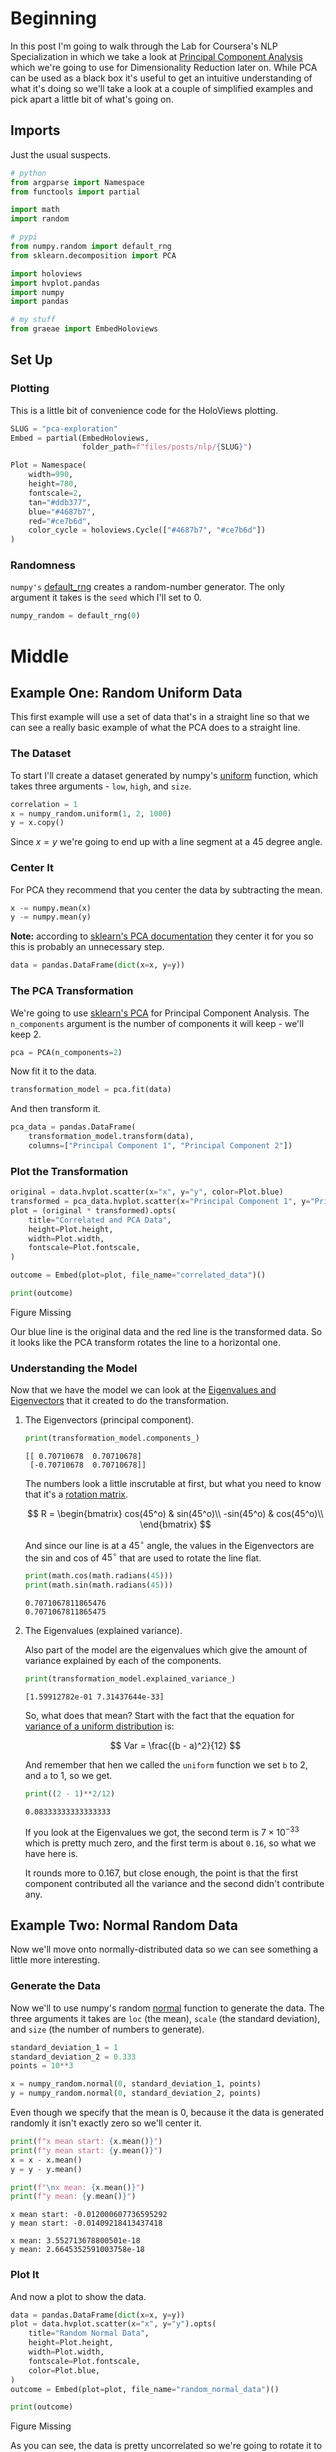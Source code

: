 #+BEGIN_COMMENT
.. title: PCA Exploration
.. slug: pca-exploration
.. date: 2020-10-01 17:53:17 UTC-07:00
.. tags: pca,nlp,visualization
.. category: Visualization
.. link: 
.. description: Visualizing word vectors with PCA.
.. type: text
.. has_math: True

#+END_COMMENT
#+OPTIONS: ^:{}
#+TOC: headlines 2

#+PROPERTY: header-args :session ~/.local/share/jupyter/runtime/kernel-0bba523a-081c-4674-9889-52961a7b2700-ssh.json

#+BEGIN_SRC python :results none :exports none
%load_ext autoreload
%autoreload 2
#+END_SRC
* Beginning
In this post I'm going to walk through the Lab for Coursera's NLP Specialization in which we take a look at [[https://www.wikiwand.com/en/Principal_component_analysis][Principal Component Analysis]] which we're going to use for Dimensionality Reduction later on. While PCA can be used as a black box it's useful to get an intuitive understanding of what it's doing so we'll take a look at a couple of simplified examples and pick apart a little bit of what's going on.

** Imports
   Just the usual suspects.

#+begin_src python :results none
# python
from argparse import Namespace
from functools import partial

import math
import random

# pypi
from numpy.random import default_rng
from sklearn.decomposition import PCA

import holoviews
import hvplot.pandas
import numpy
import pandas

# my stuff
from graeae import EmbedHoloviews
#+end_src
** Set Up
*** Plotting
    This is a little bit of convenience code for the HoloViews plotting.

#+begin_src python :results none
SLUG = "pca-exploration"
Embed = partial(EmbedHoloviews,
                folder_path=f"files/posts/nlp/{SLUG}")

Plot = Namespace(
    width=990,
    height=780,
    fontscale=2,
    tan="#ddb377",
    blue="#4687b7",
    red="#ce7b6d",
    color_cycle = holoviews.Cycle(["#4687b7", "#ce7b6d"])
)
#+end_src
*** Randomness
    =numpy's= [[https://numpy.org/devdocs/reference/random/generator.html][default_rng]] creates a random-number generator. The only argument it takes is the =seed= which I'll set to 0.
#+begin_src python :results none
numpy_random = default_rng(0)
#+end_src
* Middle
** Example One: Random Uniform Data
   This first example will use a set of data that's in a straight line so that we can see a really basic example of what the PCA does to a straight line.
*** The Dataset
   To start I'll create a dataset generated by numpy's [[https://numpy.org/doc/stable/reference/random/generated/numpy.random.uniform.html][uniform]] function, which takes three arguments - =low=, =high=, and =size=.

#+begin_src python :results none
correlation = 1
x = numpy_random.uniform(1, 2, 1000)
y = x.copy()
#+end_src

Since \(x=y\) we're going to end up with a line segment at a 45 degree angle.
*** Center It
    For PCA they recommend that you center the data by subtracting the mean.
#+begin_src python :results none
x -= numpy.mean(x)
y -= numpy.mean(y)
#+end_src

*Note:* according to [[https://scikit-learn.org/stable/modules/generated/sklearn.decomposition.PCA.html][sklearn's PCA documentation]] they center it for you so this is probably an unnecessary step.

#+begin_src python :results none
data = pandas.DataFrame(dict(x=x, y=y))
#+end_src

*** The PCA Transformation
    We're going to use [[https://scikit-learn.org/stable/modules/generated/sklearn.decomposition.PCA.html][sklearn's PCA]] for Principal Component Analysis. The =n_components= argument is the number of components it will keep - we'll keep 2.
#+begin_src python :results none
pca = PCA(n_components=2)
#+end_src

Now fit it to the data.

#+begin_src python :results none
transformation_model = pca.fit(data)
#+end_src

And then transform it.

#+begin_src python :results none
pca_data = pandas.DataFrame(
    transformation_model.transform(data),
    columns=["Principal Component 1", "Principal Component 2"])
#+end_src

*** Plot the Transformation

#+begin_src python :results none
original = data.hvplot.scatter(x="x", y="y", color=Plot.blue)
transformed = pca_data.hvplot.scatter(x="Principal Component 1", y="Principal Component 2", color=Plot.red)
plot = (original * transformed).opts(
    title="Correlated and PCA Data",
    height=Plot.height,
    width=Plot.width,
    fontscale=Plot.fontscale,
)

outcome = Embed(plot=plot, file_name="correlated_data")()
#+end_src

#+begin_src python :results output html :exports both
print(outcome)
#+end_src

#+RESULTS:
#+begin_export html
<object type="text/html" data="correlated_data.html" style="width:100%" height=800>
  <p>Figure Missing</p>
</object>
#+end_export

Our blue line is the original data and the red line is the transformed data. So it looks like the PCA transform rotates the line to a horizontal one.
*** Understanding the Model
    Now that we have the model we can look at the [[https://www.wikiwand.com/en/Eigenvalues_and_eigenvectors][Eigenvalues and Eigenvectors]] that it created to do the transformation.

**** The Eigenvectors (principal component).

#+begin_src python :results output :exports both
print(transformation_model.components_)
#+end_src

#+RESULTS:
: [[ 0.70710678  0.70710678]
:  [-0.70710678  0.70710678]]

The numbers look a little inscrutable at first, but what you need to know that it's a [[https://www.wikiwand.com/en/Rotation_matrix][rotation matrix]].

\[
R = \begin{bmatrix} cos(45^o) & sin(45^o)\\
-sin(45^o) & cos(45^o)\\
\end{bmatrix}
\]

And since our line is at a \(45^\circ\) angle, the values in the Eigenvectors are the sin and cos of \(45^\circ\) that are used to rotate the line flat.

#+begin_src python :results output :exports both
print(math.cos(math.radians(45)))
print(math.sin(math.radians(45)))
#+end_src

#+RESULTS:
: 0.7071067811865476
: 0.7071067811865475


**** The Eigenvalues (explained variance).
     Also part of the model are the eigenvalues which give the amount of variance explained by each of the components.
     
#+begin_src python :results output :exports both
print(transformation_model.explained_variance_)
#+end_src

#+RESULTS:
: [1.59912782e-01 7.31437644e-33]

So, what does that mean? Start with the fact that the equation for [[https://www.dummies.com/education/math/business-statistics/how-to-calculate-the-variance-and-standard-deviation-in-the-uniform-distribution/][variance of a uniform distribution]] is:

\[
Var = \frac{(b - a)^2}{12}
\]

And remember that hen we called the =uniform= function we set =b= to 2, and =a= to 1, so we get.

#+begin_src python :results output :exports both
print((2 - 1)**2/12)
#+end_src

#+RESULTS:
: 0.08333333333333333

If you look at the Eigenvalues we got, the second term is \(7 \times 10^{-33}\) which is pretty much zero, and the first term is about =0.16=, so what we have here is.

\begin{align}
Var &= \langle Var(x) + Var(y), 0\rangle\\
    &= \langle 0.083 + 0.083, 0 \rangle\\
    &= \langle 0.16, 0 \rangle\\
\end{align}

It rounds more to 0.167, but close enough, the point is that the first component contributed all the variance and the second didn't contribute any. 

** Example Two: Normal Random Data
   Now we'll move onto normally-distributed data so we can see something a little more interesting.
*** Generate the Data
   Now we'll to use numpy's random [[https://numpy.org/doc/stable/reference/random/generated/numpy.random.normal.html][normal]] function to generate the data. The three arguments it takes are =loc= (the mean), =scale= (the standard deviation), and =size= (the number of numbers to generate).

#+begin_src python :results none
standard_deviation_1 = 1
standard_deviation_2 = 0.333
points = 10**3

x = numpy_random.normal(0, standard_deviation_1, points)
y = numpy_random.normal(0, standard_deviation_2, points)
#+end_src

Even though we specify that the mean is 0, because it the data is generated randomly it isn't exactly zero so we'll center it.

#+begin_src python :results output :exports both
print(f"x mean start: {x.mean()}")
print(f"y mean start: {y.mean()}")
x = x - x.mean()
y = y - y.mean()

print(f"\nx mean: {x.mean()}")
print(f"y mean: {y.mean()}")
#+end_src

#+RESULTS:
: x mean start: -0.012000607736595292
: y mean start: -0.01409218413437418
: 
: x mean: 3.552713678800501e-18
: y mean: 2.6645352591003758e-18

*** Plot It
    And now a plot to show the data.
    
#+begin_src python :results none
data = pandas.DataFrame(dict(x=x, y=y))
plot = data.hvplot.scatter(x="x", y="y").opts(
    title="Random Normal Data",
    height=Plot.height,
    width=Plot.width,
    fontscale=Plot.fontscale,
    color=Plot.blue,
)
outcome = Embed(plot=plot, file_name="random_normal_data")()
#+end_src

#+begin_src python :results output html :exports both
print(outcome)
#+end_src

#+RESULTS:
#+begin_export html
<object type="text/html" data="random_normal_data.html" style="width:100%" height=800>
  <p>Figure Missing</p>
</object>
#+end_export

As you can see, the data is pretty uncorrelated so we're going to rotate it to make it a little less of a blob.

*** Rotate The Data
Now we're going to put the =x= and =y= data into a matrix and rotate it.

#+begin_src python :results output :exports both
covariance = 1
in_degrees = 45
angle = math.radians(in_degrees)
print(f"angle: {math.degrees(angle)}\n")

rotation_matrix = numpy.array([[numpy.cos(angle), numpy.sin(angle)],
                               [-numpy.sin(angle), numpy.cos(angle)]])
print(rotation_matrix)
#+end_src

#+RESULTS:
: angle: 45.0
: 
: [[ 0.70710678  0.70710678]
:  [-0.70710678  0.70710678]]

You might notice that this is the same rotation matrix that we had before with the sklearn eigenvectors, so we could have used that, but this is how you would roll your own.

Now we can apply the rotation by taking the dot-product between the data array and the rotation-matrix.

#+begin_src python :results none
rotated = data.dot(rotation_matrix)
rotated.columns = ["x", "y"]
#+end_src

*** Plot The Rotated Data
    To get a sense of what our transformation did we can plot it. In addition we'll plot the axes created by the rotation matrix so we can see how they're related. So first thing is to unpack the axes contained within the rotation matrix. In addition we'll scale the axes by the standard deviation we used along each of the original axes to see how that relates to the shape of the data.

#+begin_src python :results none
FIRST_ROW, SECOND_ROW = 0, 1
FIRST_COLUMN, SECOND_COLUMN = 0, 1
ORIGIN = [0, 0]
SCALAR = 3
FIRST_SPREAD, SECOND_SPREAD = (standard_deviation_1 * SCALAR,
                               standard_deviation_2 * SCALAR)
COLUMNS = "x y".split()

first_axis = pandas.DataFrame([
    ORIGIN,
    rotation_matrix[FIRST_ROW][:]],
                              columns=COLUMNS)
first_axis *= FIRST_SPREAD


second_axis = pandas.DataFrame([
    ORIGIN,
    rotation_matrix[SECOND_ROW][:]],
                               columns=COLUMNS)
second_axis *= SECOND_SPREAD
#+end_src


#+begin_src python :results none
first_axis_plot = first_axis.hvplot(x="x", y="y", color="red")
second_axis_plot = second_axis.hvplot(x="x", y="y", color="orange")
rotated_plot = rotated.hvplot.scatter(x="x", y="y", color=Plot.blue)

plot = (rotated_plot * first_axis_plot * second_axis_plot).opts(
    title="Rotated Normal Data",
    width=Plot.width,
    height=Plot.height,
    fontscale=Plot.fontscale,
)
outcome = Embed(plot=plot, file_name="rotated_normal_data")()
#+end_src

#+begin_src python :results output html :exports both
print(outcome)
#+end_src

#+RESULTS:
#+begin_export html
<object type="text/html" data="rotated_normal_data.html" style="width:100%" height=800>
  <p>Figure Missing</p>
</object>
#+end_export

So our data is now grouped around a 45-degree angle and spread further along the axis that had more variance.

*** Apply the PCA

#+begin_src python :results none
pca = PCA(n_components=2)
fitted = pca.fit(rotated)
#+end_src

Once again, the Eigenvectors (the transformation matirix).
#+begin_src python :results output :exports both
print(fitted.components_)
#+end_src

#+RESULTS:
: [[-0.70844626 -0.70576476]
:  [-0.70576476  0.70844626]]

And then the Eigenvalues (the variance).

#+begin_src python :results output :exports both
variance = fitted.explained_variance_
print(variance)
#+end_src

#+RESULTS:
: [1.05270169 0.10604603]

Now we apply the PCA transformation.

#+begin_src python :results none
pca_data = fitted.transform(rotated)
pca_data = pandas.DataFrame(pca_data, columns="x y".split())
#+end_src

*** Plot the PCA Transformed Data
    We're going to plot the rotated and the transformed data along with the axes for the rotated data so the first 

#+begin_src python :results none
transformed = pca_data.hvplot.scatter(x="x", y="y", color=Plot.red, fill_alpha=0)
rotated_plot = rotated.hvplot.scatter(x="x", y="y", color=Plot.blue, fill_alpha=0)
first_axis_plot = first_axis.hvplot(x="x", y="y", color="red")
second_axis_plot = second_axis.hvplot(x="x", y="y", color="orange")

plot = (transformed * rotated_plot * first_axis_plot * second_axis_plot).opts(
    title="PCA of Random Normal Data",
    width=Plot.width,
    height=Plot.height,
    fontscale=Plot.fontscale
)

outcome = Embed(plot=plot, file_name="pca_random_normal")()
#+end_src

#+begin_src python :results output html :exports both
print(outcome)
#+end_src

#+RESULTS:
#+begin_export html
<object type="text/html" data="pca_random_normal.html" style="width:100%" height=800>
  <p>Figure Missing</p>
</object>
#+end_export

*** Looking at the model
 - The rotation matrix took the original uncorrelated variables and transformed them into correllated variables (the blue circles).
 - Fitting the PCA to our correlated data finds the rotation matrix that was used to create the blue points.
 - Applying the PCA transformation undoes the rotation (but the spread doesn't return).

Our orginal standard deviations were 1 and 0.333 and  if we look at the Explained Variance it is roughly our original standard deviations squared.

#+begin_src python :results output :exports both
print(numpy.sqrt(variance))
#+end_src

#+RESULTS:
: [0.99140088 0.32958007]

** Dimensionality Reduction
   The previous sections were meant to understand what PCA is doing, but to use the PCA for visualization we will use it to reduce the number of dimensions of a data set so that it can be plotted. We can get a sense of how that works here by looking at our rotated data set with either the entire x-axis set to 0 or the entire y-axis set to 0.

#+begin_src python :results none
first_component = rotated.copy()
first_component["y"] = 0
second_component = rotated.copy()
second_component["x"] = 0

original = rotated.hvplot.scatter(x="x", y="y", color=Plot.tan,
                                  fill_alpha=0)
first = first_component.hvplot.scatter(x="x", y="y",
                                       color=Plot.blue, fill_alpha=0)
second = second_component.hvplot.scatter(x="x", y="y",
                                         color=Plot.red, fill_alpha=0)

plot = (original * first * second).opts(
    title="Data Decomposition",
    width=Plot.width,
    height=Plot.height,
    fontscale=Plot.fontscale
)
outcome = Embed(plot=plot, file_name="data_decomposed")()
#+end_src

#+begin_src python :results output html :exports both
print(outcome)
#+end_src

#+RESULTS:
#+begin_export html
<object type="text/html" data="data_decomposed.html" style="width:100%" height=800>
  <p>Figure Missing</p>
</object>
#+end_export

This is only a teaser to doing an actual dimensionality reduction.
* End
  This is a walk-through of a lab for Coursera's NLP Specialization. 
